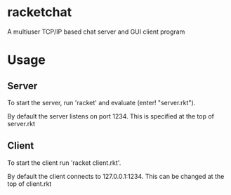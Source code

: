 * Table of Contents                                         :TOC_4_gh:noexport:
- [[#racketchat][racketchat]]
- [[#usage][Usage]]
  - [[#server][Server]]
  - [[#client][Client]]

* racketchat
  A multiuser TCP/IP based chat server and GUI client program

* Usage
** Server
   To start the server, run 'racket' and evaluate (enter! "server.rkt"). 
   
   By default the server listens on port 1234. This is specified at the top of server.rkt

** Client
   To start the client run 'racket client.rkt'.

   By default the client connects to 127.0.0.1:1234. This can be changed at the top of client.rkt
